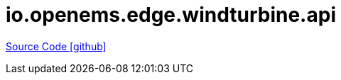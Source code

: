 = io.openems.edge.windturbine.api

https://github.com/OpenEMS/openems/tree/develop/io.openems.edge.windturbine.api[Source Code icon:github[]]